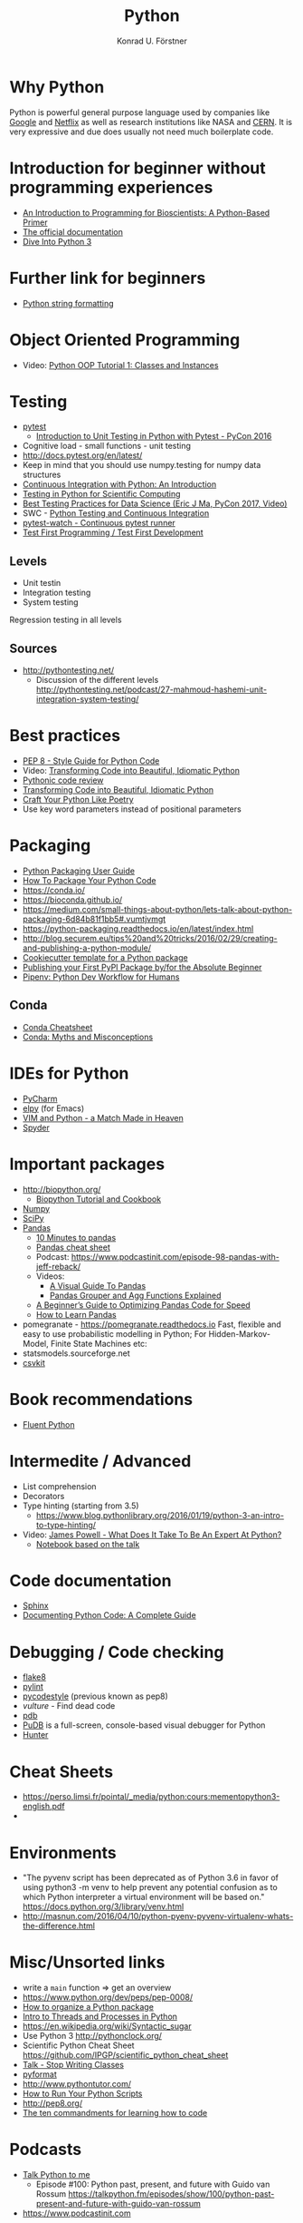 #+TITLE: Python
#+AUTHOR: Konrad U. Förstner

* Why Python

Python is powerful general purpose language used by companies like
[[http://quintagroup.com/cms/python/google][Google]] and [[https://www.infoworld.com/article/2613828/python/why-netflix-is-embracing-python-over-java.html][Netflix]] as well as research institutions like NASA and
[[https://www.infoworld.com/article/2613828/python/why-netflix-is-embracing-python-over-java.html][CERN]]. It is very expressive and due does usually not need much
boilerplate code.

* Introduction for beginner without programming experiences
- [[http://journals.plos.org/ploscompbiol/article?id%3D10.1371/journal.pcbi.1004867][An Introduction to Programming for Bioscientists: A Python-Based Primer]]
- [[https://docs.python.org/3/][The official documentation]]
- [[http://www.diveintopython3.net/][Dive Into Python 3]]
* Further link for beginners
- [[https://realpython.com/python-string-formatting/][Python string formatting]]
* Object Oriented Programming
- Video: [[https://www.youtube.com/watch?v=ZDa-Z5JzLYM][Python OOP Tutorial 1: Classes and Instances]]
* Testing

- [[https://docs.pytest.org/en/latest/][pytest]]
  - [[https://www.youtube.com/watch?v%3DUPanUFVFfzY][Introduction to Unit Testing in Python with Pytest - PyCon 2016]]
- Cognitive load - small functions - unit testing
- http://docs.pytest.org/en/latest/
- Keep in mind that you should use numpy.testing for numpy data structures
- [[https://realpython.com/python-continuous-integration/][Continuous Integration with Python: An Introduction]]
- [[https://www.olivierverdier.com/posts/2015/04/10/testing-scientific-computing/][Testing in Python for Scientific Computing]]
- [[https://www.youtube.com/watch?v%3DyACtdj1_IxE][Best Testing Practices for Data Science (Eric J Ma, PyCon 2017, Video)]]
- SWC - [[https://katyhuff.github.io/python-testing/][Python Testing and Continuous Integration]]
- [[https://github.com/joeyespo/pytest-watch][pytest-watch - Continuous pytest runner]]
- [[http://pythontesting.net/agile/test-first-programming/][Test First Programming / Test First Development]]

** Levels
- Unit testin
- Integration testing
- System testing


Regression testing in all levels


** Sources

- http://pythontesting.net/
  - Discussion of the different levels http://pythontesting.net/podcast/27-mahmoud-hashemi-unit-integration-system-testing/

* Best practices 
- [[https://www.python.org/dev/peps/pep-0008/][PEP 8 - Style Guide for Python Code]]
- Video: [[https://www.youtube.com/watch?v%3DOSGv2VnC0go][Transforming Code into Beautiful, Idiomatic Python]]
- [[https://access.redhat.com/blogs/766093/posts/2802001][Pythonic code review]]
- [[https://gist.github.com/JeffPaine/6213790][Transforming Code into Beautiful, Idiomatic Python]]
- [[http://treyhunner.com/2017/07/craft-your-python-like-poetry/][Craft Your Python Like Poetry]]
- Use key word parameters instead of positional parameters
* Packaging
- [[https://packaging.python.org/][Python Packaging User Guide]]
- [[https://python-packaging.readthedocs.io/][How To Package Your Python Code]]
- https://conda.io/
- https://bioconda.github.io/
- https://medium.com/small-things-about-python/lets-talk-about-python-packaging-6d84b81f1bb5#.vumtjvmgt
- https://python-packaging.readthedocs.io/en/latest/index.html
- http://blog.securem.eu/tips%20and%20tricks/2016/02/29/creating-and-publishing-a-python-module/
- [[https://github.com/audreyr/cookiecutter-pypackage][Cookiecutter template for a Python package]]
- [[https://jonemo.github.io/neubertify/2017/09/13/publishing-your-first-pypi-package/][Publishing your First PyPI Package by/for the Absolute Beginner]]
- [[https://pipenv.readthedocs.io/en/latest/][Pipenv: Python Dev Workflow for Humans]]
** Conda
- [[https://conda.io/docs/_downloads/conda-cheatsheet.pdf][Conda Cheatsheet]]
- [[https://jakevdp.github.io/blog/2016/08/25/conda-myths-and-misconceptions/][Conda: Myths and Misconceptions]]

* IDEs for Python
- [[https://www.jetbrains.com/pycharm/][PyCharm]]
- [[https://elpy.readthedocs.io][elpy]] (for Emacs)
- [[https://realpython.com/blog/python/vim-and-python-a-match-made-in-heaven/][VIM and Python - a Match Made in Heaven]]
- [[https://pythonhosted.org/spyder/][Spyder]]
* Important packages
- http://biopython.org/
  - [[http://biopython.org/DIST/docs/tutorial/Tutorial.html][Biopython Tutorial and Cookbook]]
- [[http://www.numpy.org/][Numpy]]
- [[https://www.scipy.org/scipylib/index.html][SciPy]]
- [[http://pandas.pydata.org/][Pandas]]
  - [[https://pandas.pydata.org/pandas-docs/stable/10min.html][10 Minutes to pandas]]
  - [[https://github.com/pandas-dev/pandas/blob/master/doc/cheatsheet/Pandas_Cheat_Sheet.pdf][Pandas cheat sheet]]
  - Podcast: https://www.podcastinit.com/episode-98-pandas-with-jeff-reback/
  - Videos:
    - [[https://www.youtube.com/watch?v%3D9d5-Ti6onew][A Visual Guide To Pandas]]
    - [[http://pbpython.com/pandas-grouper-agg.html][Pandas Grouper and Agg Functions Explained]]
  - [[https://engineering.upside.com/a-beginners-guide-to-optimizing-pandas-code-for-speed-c09ef2c6a4d6][A Beginner’s Guide to Optimizing Pandas Code for Speed]]
  - [[https://medium.com/dunder-data/how-to-learn-pandas-108905ab4955][How to Learn Pandas]]
- pomegranate - https://pomegranate.readthedocs.io Fast, flexible and easy to use probabilistic modelling in Python;
  For Hidden-Markov-Model, Finite State Machines etc:
- statsmodels.sourceforge.net  
- [[https://csvkit.readthedocs.io/][csvkit]]

* Book recommendations
  - [[http://shop.oreilly.com/product/0636920032519.do][Fluent Python]]
* Intermedite / Advanced
- List comprehension
- Decorators
- Type hinting (starting from 3.5)
  - https://www.blog.pythonlibrary.org/2016/01/19/python-3-an-intro-to-type-hinting/
- Video: [[https://www.youtube.com/watch?v%3D7lmCu8wz8ro][James Powell - What Does It Take To Be An Expert At Python?]]
  - [[https://nbviewer.jupyter.org/github/austin-taylor/code-vault/blob/master/python_expert_notebook.ipynb][Notebook based on the talk]]
* Code documentation
- [[http://www.sphinx-doc.org][Sphinx]]
- [[https://realpython.com/documenting-python-code/][Documenting Python Code: A Complete Guide]]
* Debugging / Code checking
- [[http://flake8.pycqa.org/en/latest/][flake8]]
- [[https://www.pylint.org/][pylint]]
- [[https://pycodestyle.readthedocs.io][pycodestyle]] (previous known as pep8) 
- [[pycodestyle][vulture]] - Find dead code 
- [[https://docs.python.org/3.6/library/pdb.html][pdb]]
- [[https://documen.tician.de/pudb/][PuDB]] is a full-screen, console-based visual debugger for Python
- [[https://python-hunter.readthedocs.io][Hunter]]
* Cheat Sheets
- https://perso.limsi.fr/pointal/_media/python:cours:mementopython3-english.pdf
- 
* Environments

- "The pyvenv script has been deprecated as of Python 3.6 in favor of
  using python3 -m venv to help prevent any potential confusion as to
  which Python interpreter a virtual environment will be based on."
  https://docs.python.org/3/library/venv.html
- http://masnun.com/2016/04/10/python-pyenv-pyvenv-virtualenv-whats-the-difference.html

* Misc/Unsorted links
- write a ~main~ function => get an overview
- https://www.python.org/dev/peps/pep-0008/
- [[http://docs.python-guide.org/en/latest/writing/structure/][How to organize a Python package]]
- [[https://medium.com/@bfortuner/python-multithreading-vs-multiprocessing-73072ce5600b][Intro to Threads and Processes in Python]]
- https://en.wikipedia.org/wiki/Syntactic_sugar
- Use Python 3 http://pythonclock.org/
- Scientific Python Cheat Sheet https://github.com/IPGP/scientific_python_cheat_sheet
- [[https://www.youtube.com/watch?v%3Do9pEzgHorH0][Talk - Stop Writing Classes]]
- [[https://pypi.python.org/pypi/pyformat][pyformat]] 
- http://www.pythontutor.com/
- [[https://realpython.com/run-python-scripts/][How to Run Your Python Scripts]]
- http://pep8.org/
- [[https://www.nature.com/articles/d41586-019-00653-5][The ten commandments for learning how to code]]
* Podcasts
- [[https://talkpython.fm/][Talk Python to me]]
  - Episode #100: Python past, present, and future with Guido van Rossum https://talkpython.fm/episodes/show/100/python-past-present-and-future-with-guido-van-rossum
- https://www.podcastinit.com
* Videos 
- [[https://www.youtube.com/watch?v%3DOSGv2VnC0go][Transforming Code into Beautiful, Idiomatic Python]]
- [[https://www.youtube.com/watch?v%3Dwf-BqAjZb8M][Beyond PEP 8 -- Best practices for beautiful intelligible code]]

* Books
- Fluent Python
